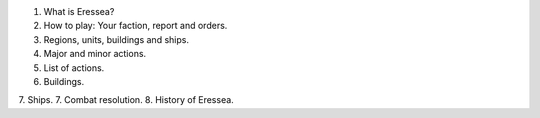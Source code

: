 1. What is Eressea?
2. How to play: Your faction, report and orders.
3. Regions, units, buildings and ships.
4. Major and minor actions.
5. List of actions.
6. Buildings.
7. Ships.
7. Combat resolution.
8. History of Eressea.
